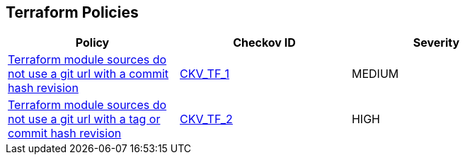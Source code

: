 == Terraform Policies

[width=85%]
[cols="1,1,1"]
|===
|Policy|Checkov ID| Severity

|xref:ensure-terraform-module-sources-use-git-url-with-commit-hash-revision.adoc[Terraform module sources do not use a git url with a commit hash revision]
| https://github.com/bridgecrewio/checkov/blob/main/checkov/terraform/checks/module/generic/RevisionHash.py[CKV_TF_1]
|MEDIUM

|xref:ensure-terraform-module-sources-use-git-url-with-commit-hash-revision.adoc[Terraform module sources do not use a git url with a tag or commit hash revision]
| https://github.com/bridgecrewio/checkov/blob/main/checkov/terraform/checks/module/generic/RevisionTag.py[CKV_TF_2]
|HIGH

|===
